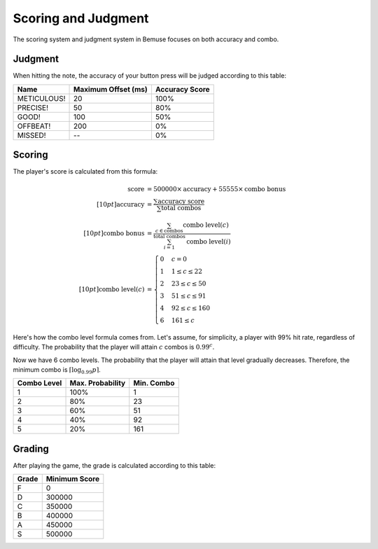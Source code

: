 
Scoring and Judgment
====================

The scoring system and judgment system in Bemuse focuses on both accuracy and combo.


Judgment
--------

When hitting the note, the accuracy of your button press will be judged
according to this table:

============== ===================== ================
     Name        Maximum Offset (ms)   Accuracy Score
============== ===================== ================
  METICULOUS!                     20             100%
    PRECISE!                      50              80%
     GOOD!                       100              50%
    OFFBEAT!                     200               0%
    MISSED!                       --               0%
============== ===================== ================

.. src::

   src/game/judgments.js @ judgment timegate @ 705acbb3
   src/game/judgments.js @ judgment weight @ 75a77b67



Scoring
-------

The player's score is calculated from this formula:

.. math::

   \text{score} &= 500000 \times \text{accuracy}
     + 55555 \times \text{combo bonus} \\[10pt]
   \text{accuracy} &= \frac{
     \sum\text{accuracy score}
   }{\sum\text{total combos}} \\[10pt]
   \text{combo bonus} &= \frac{
     \sum_{c \in \text{combos}}{\text{combo level}(c)}
   }{\sum_{i = 1}^{\text{total combos}}{\text{combo level}(i)}} \\[10pt]
   \text{combo level}(c) &= \begin{cases}
     0 & c = 0 \\
     1 & 1 \leq c \leq 22 \\
     2 & 23 \leq c \leq 50 \\
     3 & 51 \leq c \leq 91 \\
     4 & 92 \leq c \leq 160 \\
     6 & 161 \leq c
   \end{cases}

Here's how the combo level formula comes from.
Let's assume, for simplicity, a player with 99% hit rate,
regardless of difficulty.
The probability that the player will attain :math:`c` combos
is :math:`0.99^c`.

Now we have 6 combo levels.
The probability that the player will
attain that level gradually decreases.
Therefore, the minimum combo is
:math:`\left\lceil\log_{0.99} p\right\rceil`.

============ ================= ===========
 Combo Level  Max. Probability  Min. Combo
============ ================= ===========
           1              100%           1
           2               80%          23
           3               60%          51
           4               40%          92
           5               20%         161
============ ================= ===========

.. src::

   src/game/state/player-stats.js @ score @ 8e0de318
   src/game/state/player-stats.js @ combo @ 382c4ed7

Grading
-------

After playing the game, the grade is calculated according to this table:

=========== ===============
   Grade      Minimum Score
=========== ===============
    F                     0
    D                300000
    C                350000
    B                400000
    A                450000
    S                500000
=========== ===============

.. src::

   src/rules/grade.js @ grade @ a8658ca8
